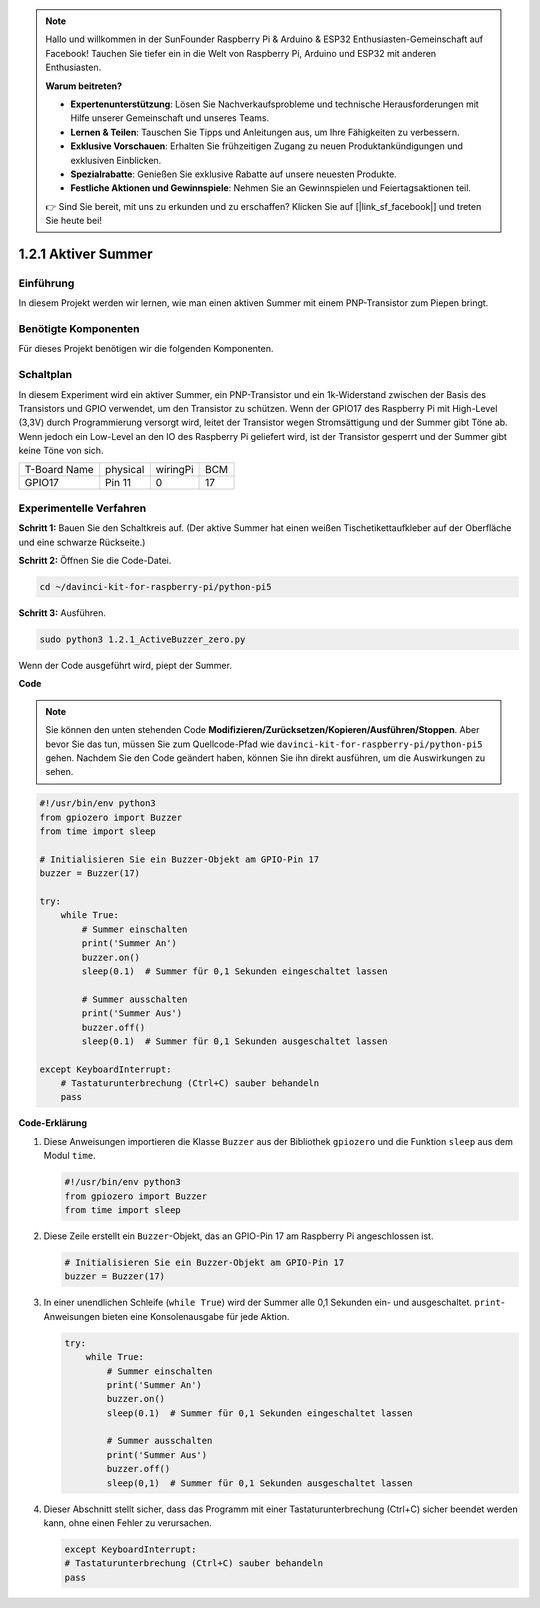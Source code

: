 .. note::

    Hallo und willkommen in der SunFounder Raspberry Pi & Arduino & ESP32 Enthusiasten-Gemeinschaft auf Facebook! Tauchen Sie tiefer ein in die Welt von Raspberry Pi, Arduino und ESP32 mit anderen Enthusiasten.

    **Warum beitreten?**

    - **Expertenunterstützung**: Lösen Sie Nachverkaufsprobleme und technische Herausforderungen mit Hilfe unserer Gemeinschaft und unseres Teams.
    - **Lernen & Teilen**: Tauschen Sie Tipps und Anleitungen aus, um Ihre Fähigkeiten zu verbessern.
    - **Exklusive Vorschauen**: Erhalten Sie frühzeitigen Zugang zu neuen Produktankündigungen und exklusiven Einblicken.
    - **Spezialrabatte**: Genießen Sie exklusive Rabatte auf unsere neuesten Produkte.
    - **Festliche Aktionen und Gewinnspiele**: Nehmen Sie an Gewinnspielen und Feiertagsaktionen teil.

    👉 Sind Sie bereit, mit uns zu erkunden und zu erschaffen? Klicken Sie auf [|link_sf_facebook|] und treten Sie heute bei!

.. _1.2.1_py_pi5:

1.2.1 Aktiver Summer
=================================

Einführung
------------

In diesem Projekt werden wir lernen, wie man einen aktiven Summer mit
einem PNP-Transistor zum Piepen bringt.

Benötigte Komponenten
------------------------------

Für dieses Projekt benötigen wir die folgenden Komponenten.

.. image:: ../python_pi5/img/1.2.1_active_buzzer_list.png


Schaltplan
-----------------

In diesem Experiment wird ein aktiver Summer, ein PNP-Transistor und ein 1k-Widerstand
zwischen der Basis des Transistors und GPIO verwendet, um den
Transistor zu schützen. Wenn der GPIO17 des Raspberry Pi mit High-Level (3,3V) durch
Programmierung versorgt wird, leitet der Transistor wegen
Stromsättigung und der Summer gibt Töne ab. Wenn jedoch ein Low-Level
an den IO des Raspberry Pi geliefert wird, ist der Transistor gesperrt
und der Summer gibt keine Töne von sich.

============ ======== ======== ===
T-Board Name physical wiringPi BCM
GPIO17       Pin 11   0        17
============ ======== ======== ===

.. image:: ../python_pi5/img/1.2.1_active_buzzer_schematic.png


Experimentelle Verfahren
------------------------------------------

**Schritt 1:** Bauen Sie den Schaltkreis auf. (Der aktive Summer hat einen weißen Tischetikettaufkleber auf der Oberfläche und eine schwarze Rückseite.)

.. image:: ../python_pi5/img/1.2.1_ActiveBuzzer_circuit.png

**Schritt 2:** Öffnen Sie die Code-Datei.

.. raw:: html

   <run></run>

.. code-block::

    cd ~/davinci-kit-for-raspberry-pi/python-pi5

**Schritt 3:** Ausführen.

.. raw:: html

   <run></run>

.. code-block::

    sudo python3 1.2.1_ActiveBuzzer_zero.py

Wenn der Code ausgeführt wird, piept der Summer.

**Code**

.. note::

    Sie können den unten stehenden Code **Modifizieren/Zurücksetzen/Kopieren/Ausführen/Stoppen**. Aber bevor Sie das tun, müssen Sie zum Quellcode-Pfad wie ``davinci-kit-for-raspberry-pi/python-pi5`` gehen. Nachdem Sie den Code geändert haben, können Sie ihn direkt ausführen, um die Auswirkungen zu sehen.


.. raw:: html

    <run></run>

.. code-block:: python

   #!/usr/bin/env python3
   from gpiozero import Buzzer
   from time import sleep

   # Initialisieren Sie ein Buzzer-Objekt am GPIO-Pin 17
   buzzer = Buzzer(17)

   try:
       while True:
           # Summer einschalten
           print('Summer An')
           buzzer.on()
           sleep(0.1)  # Summer für 0,1 Sekunden eingeschaltet lassen

           # Summer ausschalten
           print('Summer Aus')
           buzzer.off()
           sleep(0.1)  # Summer für 0,1 Sekunden ausgeschaltet lassen

   except KeyboardInterrupt:
       # Tastaturunterbrechung (Ctrl+C) sauber behandeln
       pass


**Code-Erklärung**

#. Diese Anweisungen importieren die Klasse ``Buzzer`` aus der Bibliothek ``gpiozero`` und die Funktion ``sleep`` aus dem Modul ``time``.

   .. code-block:: python
       
       #!/usr/bin/env python3
       from gpiozero import Buzzer
       from time import sleep


#. Diese Zeile erstellt ein ``Buzzer``-Objekt, das an GPIO-Pin 17 am Raspberry Pi angeschlossen ist.
    
   .. code-block:: python
       
       # Initialisieren Sie ein Buzzer-Objekt am GPIO-Pin 17
       buzzer = Buzzer(17)
        
      

#. In einer unendlichen Schleife (``while True``) wird der Summer alle 0,1 Sekunden ein- und ausgeschaltet. ``print``-Anweisungen bieten eine Konsolenausgabe für jede Aktion.
      
   .. code-block:: python
       
       try:
           while True:
               # Summer einschalten
               print('Summer An')
               buzzer.on()
               sleep(0.1)  # Summer für 0,1 Sekunden eingeschaltet lassen

               # Summer ausschalten
               print('Summer Aus')
               buzzer.off()
               sleep(0,1)  # Summer für 0,1 Sekunden ausgeschaltet lassen

#. Dieser Abschnitt stellt sicher, dass das Programm mit einer Tastaturunterbrechung (Ctrl+C) sicher beendet werden kann, ohne einen Fehler zu verursachen.
      
   .. code-block:: python
       
       except KeyboardInterrupt:
       # Tastaturunterbrechung (Ctrl+C) sauber behandeln
       pass
      
